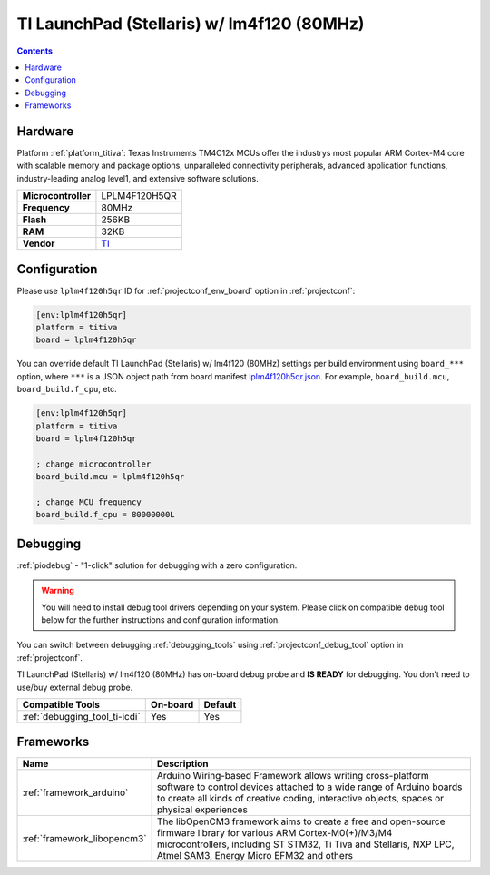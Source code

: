 
.. _board_titiva_lplm4f120h5qr:

TI LaunchPad (Stellaris) w/ lm4f120 (80MHz)
===========================================

.. contents::

Hardware
--------

Platform :ref:`platform_titiva`: Texas Instruments TM4C12x MCUs offer the industrys most popular ARM Cortex-M4 core with scalable memory and package options, unparalleled connectivity peripherals, advanced application functions, industry-leading analog level1, and extensive software solutions.

.. list-table::

  * - **Microcontroller**
    - LPLM4F120H5QR
  * - **Frequency**
    - 80MHz
  * - **Flash**
    - 256KB
  * - **RAM**
    - 32KB
  * - **Vendor**
    - `TI <http://www.ti.com/tool/ek-lm4f120xl?utm_source=platformio.org&utm_medium=docs>`__


Configuration
-------------

Please use ``lplm4f120h5qr`` ID for :ref:`projectconf_env_board` option in :ref:`projectconf`:

.. code-block:: ini

  [env:lplm4f120h5qr]
  platform = titiva
  board = lplm4f120h5qr

You can override default TI LaunchPad (Stellaris) w/ lm4f120 (80MHz) settings per build environment using
``board_***`` option, where ``***`` is a JSON object path from
board manifest `lplm4f120h5qr.json <https://github.com/platformio/platform-titiva/blob/master/boards/lplm4f120h5qr.json>`_. For example,
``board_build.mcu``, ``board_build.f_cpu``, etc.

.. code-block:: ini

  [env:lplm4f120h5qr]
  platform = titiva
  board = lplm4f120h5qr

  ; change microcontroller
  board_build.mcu = lplm4f120h5qr

  ; change MCU frequency
  board_build.f_cpu = 80000000L

Debugging
---------

:ref:`piodebug` - "1-click" solution for debugging with a zero configuration.

.. warning::
    You will need to install debug tool drivers depending on your system.
    Please click on compatible debug tool below for the further
    instructions and configuration information.

You can switch between debugging :ref:`debugging_tools` using
:ref:`projectconf_debug_tool` option in :ref:`projectconf`.

TI LaunchPad (Stellaris) w/ lm4f120 (80MHz) has on-board debug probe and **IS READY** for debugging. You don't need to use/buy external debug probe.

.. list-table::
  :header-rows:  1

  * - Compatible Tools
    - On-board
    - Default
  * - :ref:`debugging_tool_ti-icdi`
    - Yes
    - Yes

Frameworks
----------
.. list-table::
    :header-rows:  1

    * - Name
      - Description

    * - :ref:`framework_arduino`
      - Arduino Wiring-based Framework allows writing cross-platform software to control devices attached to a wide range of Arduino boards to create all kinds of creative coding, interactive objects, spaces or physical experiences

    * - :ref:`framework_libopencm3`
      - The libOpenCM3 framework aims to create a free and open-source firmware library for various ARM Cortex-M0(+)/M3/M4 microcontrollers, including ST STM32, Ti Tiva and Stellaris, NXP LPC, Atmel SAM3, Energy Micro EFM32 and others
